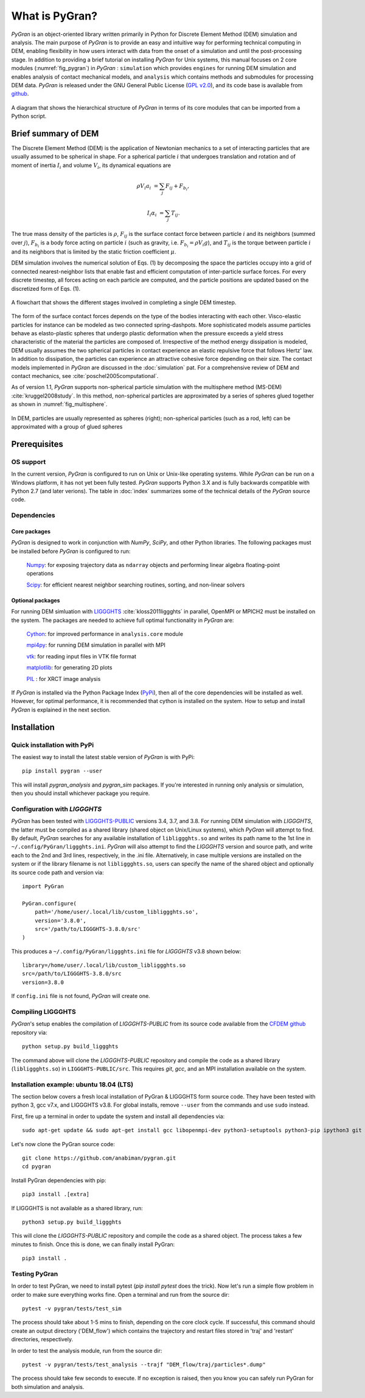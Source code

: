 ***************
What is PyGran?
***************
*PyGran* is an object-oriented library written primarily in Python for Discrete Element Method (DEM) simulation and analysis. The main purpose of *PyGran*  is to provide an easy and intuitive way for performing technical computing in DEM, enabling flexibility in how users interact with data from the onset of a simulation and until the post-processing stage. In addition to providing a brief tutorial on installing *PyGran*  for Unix systems, this manual focuses on 2 core modules (:numref:`fig_pygran`) in *PyGran* : ``simulation`` which provides ``engines`` for running DEM simulation and enables analysis of contact mechanical models, and ``analysis`` which contains methods and submodules for processing DEM data. *PyGran*  is released under the GNU General Public License (`GPL v2.0 <https://www.gnu.org/licenses/old-licenses/gpl-2.0.en.html>`_), and its code base is available from `github <https://github.com/Andrew-AbiMansour/PyGran>`_.

.. _fig_pygran:
.. figure:: images/PyGran-design.png
    :scale: 100%
    :align: center
    :alt: PyGran modules
    :figclass: align-center


    A diagram that shows the hierarchical structure of *PyGran* in terms of its core modules that can be imported from a Python script.

Brief summary of DEM
####################
The Discrete Element Method (DEM) is the application of Newtonian mechanics to a set of interacting particles that are usually assumed to be spherical in shape. For a spherical particle :math:`i` that undergoes translation and rotation and of moment of inertia :math:`I_i` and volume :math:`V_i`, its dynamical equations are

.. math::
   \rho V_i a_i &= \sum_j F_{ij} + F_{b_i},

   I_i \alpha_i &= \sum_j T_{ij}.

The true mass density of the particles is :math:`\rho`, :math:`F_{ij}` is the surface contact force between particle :math:`i` and its neighbors (summed over :math:`j`), :math:`F_{b_i}` is a body force acting on particle :math:`i` (such as gravity, i.e. :math:`F_{b_i} = \rho V_i g`), and :math:`T_{ij}` is the torque between particle :math:`i` and its neighbors that is limited by the static friction coefficient :math:`\mu`.

DEM simulation involves the numerical solution of Eqs. (1) by decomposing the space the particles occupy into a grid of connected nearest-neighbor lists that enable fast and efficient computation of inter-particle surface forces. For every discrete timestep, all forces acting on each particle are computed, and the particle positions are updated based on the discretized form of Eqs. (1).

.. _fig_dem:
.. figure:: images/DEM.png
    :scale: 70%
    :align: center
    :alt: DEM cycle
    :figclass: align-center

    A flowchart that shows the different stages involved in completing a single DEM timestep.

The form of the surface contact forces depends on the type of the bodies interacting with each other. Visco-elastic particles for instance can be modeled as two connected spring-dashpots. More sophisticated models assume particles behave as elasto-plastic spheres that undergo plastic deformation when the pressure exceeds a yield stress characteristic of the material the particles are composed of. Irrespective of the method energy dissipation is modeled, DEM usually assumes the two spherical particles in contact experience an elastic repulsive force that follows Hertz' law. In addition to dissipation, the particles can experience an attractive cohesive force depending on their size. The contact models implemented in *PyGran* are discussed in the :doc:`simulation` pat. For a comprehensive review of DEM and contact mechanics, see :cite:`poschel2005computational`. 

As of version 1.1, *PyGran* supports non-spherical particle simulation with the multisphere method (MS-DEM) :cite:`kruggel2008study`. In this method, non-spherical particles are approximated by a series of spheres glued together as shown in :numref:`fig_multisphere`.

.. _fig_multisphere:
.. figure:: images/multisphere.png
    :width: 300px
    :align: center
    :height: 150px
    :alt: Multisphere particle
    :figclass: align-center

    In DEM, particles are usually represented as spheres (right); non-spherical particles (such as a rod, left) can be approximated with a group of glued spheres

Prerequisites
#############
OS support
**********
In the current version, *PyGran* is configured to run on Unix or Unix-like operating systems. While *PyGran* can be run on a Windows platform, it has not yet been fully tested. *PyGran* supports Python 3.X and is fully backwards compatible with Python 2.7 (and later verions). The table in :doc:`index` summarizes some of the technical details of the *PyGran* source code.

Dependencies
************
Core packages
-------------
*PyGran* is designed to work in conjunction with *NumPy*, *SciPy*, and other Python libraries. The following packages must be installed before *PyGran* is configured to run:

    `Numpy <https://github.com/numpy/numpy>`_: for exposing trajectory data as ``ndarray`` objects and performing linear algebra floating-point operations

    `Scipy <https://github.com/scipy/scipy>`_: for efficient nearest neighbor searching routines, sorting, and non-linear solvers

Optional packages
-----------------
For running DEM simluation with `LIGGGHTS <https://www.cfdem.com/liggghts-open-source-discrete-element-method-particle-simulation-code>`_ :cite:`kloss2011liggghts` in parallel, OpenMPI or MPICH2 must be installed on the system. The packages are needed to achieve full optimal functionality in *PyGran* are:

    `Cython <https://github.com/cython/cython>`_: for improved performance in ``analysis.core`` module

    `mpi4py <https://github.com/mpi4py/mpi4py>`_: for running DEM simulation in parallel with MPI

    `vtk <https://pypi.org/project/vtk>`_: for reading input files in VTK file format

    `matplotlib <https://matplotlib.org>`_: for generating 2D plots

    `PIL <http://www.pythonware.com/products/pil>`_ : for XRCT image analysis

If *PyGran* is installed via the Python Package Index (`PyPi <https://pypi.org>`_), then all of the core dependencies will be installed as well. However, for optimal performance, it is recommended that cython is installed on the system. How to setup and install *PyGran* is explained in the next section.

Installation
############
Quick installation with PyPi
****************************
The easiest way to install the latest stable version of *PyGran* is with PyPi::

    pip install pygran --user

This will install *pygran_analysis* and *pygran_sim* packages. If you're interested in running only analysis or simulation, then you should
install whichever package you require.

.. _configureliggghtslabel:

Configuration with *LIGGGHTS*
*****************************
*PyGran* has been tested with `LIGGGHTS-PUBLIC <https://www.cfdem.com/download-liggghtsr-public>`_ versions 3.4, 3.7, and 3.8. For running DEM simulation with *LIGGGHTS*, the latter must be compiled as a shared library (shared object on Unix/Linux systems), which *PyGran* will attempt to find. By default, *PyGran* searches for any available installation of ``libliggghts.so`` and writes its path name to the 1st line in ``~/.config/PyGran/liggghts.ini``. *PyGran* will also attempt to find the *LIGGGHTS* version and source path, and write each to the 2nd and 3rd lines, respectively, in the .ini file. Alternatively, in case multiple versions are installed on the system or if the library filename is not ``libliggghts.so``, users can specify the name of the shared object and optionally its source code path and version via::

    import PyGran

    PyGran.configure(
        path='/home/user/.local/lib/custom_libliggghts.so',
        version='3.8.0',
        src='/path/to/LIGGGHTS-3.8.0/src'
    )

This produces a ``~/.config/PyGran/liggghts.ini`` file for *LIGGGHTS* v3.8 shown below::

    library=/home/user/.local/lib/custom_libliggghts.so
    src=/path/to/LIGGGHTS-3.8.0/src
    version=3.8.0

If ``config.ini`` file is not found, *PyGran* will create one.

Compiling LIGGGHTS
******************
*PyGran*'s setup enables the compilation of *LIGGGHTS-PUBLIC* from its source code available from the `CFDEM github <https://github.com/CFDEMproject/LIGGGHTS-PUBLIC>`_ repository via::
    
    python setup.py build_liggghts

The command above will clone the *LIGGGHTS-PUBLIC* repository and compile the code as a shared library (``libliggghts.so``) in ``LIGGGHTS-PUBLIC/src``. This requires *git*, *gcc*, and an MPI installation available on the system.

Installation example: ubuntu 18.04 (LTS)
****************************************
The section below covers a fresh local installation of PyGran & LIGGGHTS form source code. They have been tested with python 3, gcc v7.x, and LIGGGHTS v3.8. For global installs, remove ``--user`` from the commands and use ``sudo`` instead.

First, fire up a terminal in order to update the system and install all dependencies via::

    sudo apt-get update && sudo apt-get install gcc libopenmpi-dev python3-setuptools python3-pip ipython3 git python3-matplotlib libvtk6-dev -y

Let's now clone the PyGran  source code::

    git clone https://github.com/anabiman/pygran.git
    cd pygran

Install PyGran dependencies with pip::

    pip3 install .[extra]

If LIGGGHTS is not available as a shared library, run::

    python3 setup.py build_liggghts

This will clone the *LIGGGHTS-PUBLIC* repository and compile the code as a shared object. The process takes a few minutes to finish. Once this is done, we can finally install PyGran::

    pip3 install .

Testing PyGran
**************
In order to test PyGran, we need to install pytest (`pip install pytest` does the trick). Now let's run a simple flow problem in order to make sure everything works fine. 
Open a terminal and run from the source dir::

    pytest -v pygran/tests/test_sim

The process should take about 1-5 mins to finish, depending on the core clock cycle. If successful, this command should create an output directory ('DEM_flow') which contains the trajectory and restart files stored in 'traj' and 'restart' directories, respectively.

In order to test the analysis module, run from the source dir::

    pytest -v pygran/tests/test_analysis --trajf "DEM_flow/traj/particles*.dump"

The process should take few seconds to execute. If no exception is raised, then you know you can safely run PyGran for both simulation and analysis.










